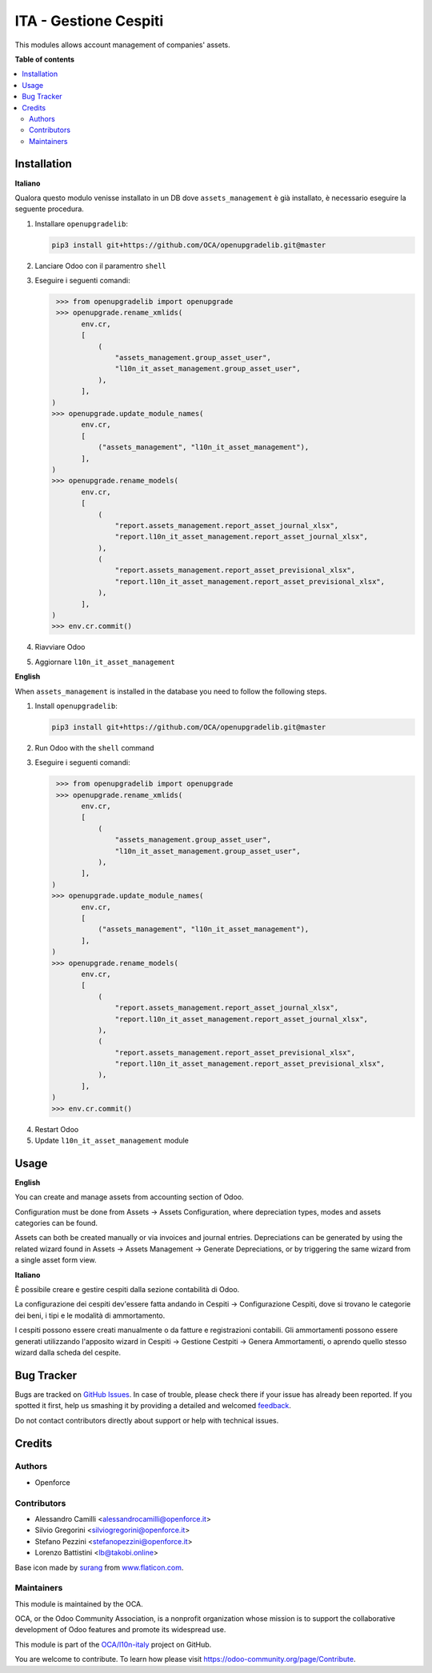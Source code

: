 ======================
ITA - Gestione Cespiti
======================

.. !!!!!!!!!!!!!!!!!!!!!!!!!!!!!!!!!!!!!!!!!!!!!!!!!!!!
   !! This file is generated by oca-gen-addon-readme !!
   !! changes will be overwritten.                   !!
   !!!!!!!!!!!!!!!!!!!!!!!!!!!!!!!!!!!!!!!!!!!!!!!!!!!!

.. |badge1| image:: https://img.shields.io/badge/maturity-Beta-yellow.png
    :target: https://odoo-community.org/page/development-status
    :alt: Beta
.. |badge2| image:: https://img.shields.io/badge/licence-AGPL--3-blue.png
    :target: http://www.gnu.org/licenses/agpl-3.0-standalone.html
    :alt: License: AGPL-3
.. |badge3| image:: https://img.shields.io/badge/github-OCA%2Fl10n--italy-lightgray.png?logo=github
    :target: https://github.com/OCA/l10n-italy/tree/16.0/l10n_it_asset_management
    :alt: OCA/l10n-italy
.. |badge4| image:: https://img.shields.io/badge/weblate-Translate%20me-F47D42.png
    :target: https://translation.odoo-community.org/projects/l10n-italy-16-0/l10n-italy-16-0-l10n_it_asset_management
    :alt: Translate me on Weblate
.. |badge5| image:: https://img.shields.io/badge/runboat-Try%20me-875A7B.png
    :target: https://runboat.odoo-community.org/webui/builds.html?repo=OCA/l10n-italy&target_branch=16.0
    :alt: Try me on Runboat

|badge1| |badge2| |badge3| |badge4| |badge5| 

This modules allows account management of companies' assets.

**Table of contents**

.. contents::
   :local:

Installation
============

**Italiano**

Qualora questo modulo venisse installato in un DB dove ``assets_management`` è già installato, è necessario eseguire la seguente procedura.

#. Installare ``openupgradelib``:

   .. code::

       pip3 install git+https://github.com/OCA/openupgradelib.git@master

#. Lanciare Odoo con il paramentro ``shell``
#. Eseguire i seguenti comandi:

   .. code:: python

       >>> from openupgradelib import openupgrade
       >>> openupgrade.rename_xmlids(
             env.cr,
             [
                 (
                     "assets_management.group_asset_user",
                     "l10n_it_asset_management.group_asset_user",
                 ),
             ],
      )
      >>> openupgrade.update_module_names(
             env.cr,
             [
                 ("assets_management", "l10n_it_asset_management"),
             ],
      )
      >>> openupgrade.rename_models(
             env.cr,
             [
                 (
                     "report.assets_management.report_asset_journal_xlsx",
                     "report.l10n_it_asset_management.report_asset_journal_xlsx",
                 ),
                 (
                     "report.assets_management.report_asset_previsional_xlsx",
                     "report.l10n_it_asset_management.report_asset_previsional_xlsx",
                 ),
             ],
      )
      >>> env.cr.commit()

#. Riavviare Odoo
#. Aggiornare ``l10n_it_asset_management``

**English**

When ``assets_management`` is installed in the database you need to follow the following steps.

1. Install ``openupgradelib``:

   .. code::

       pip3 install git+https://github.com/OCA/openupgradelib.git@master

2. Run Odoo with the ``shell`` command
#. Eseguire i seguenti comandi:

   .. code:: python

       >>> from openupgradelib import openupgrade
       >>> openupgrade.rename_xmlids(
             env.cr,
             [
                 (
                     "assets_management.group_asset_user",
                     "l10n_it_asset_management.group_asset_user",
                 ),
             ],
      )
      >>> openupgrade.update_module_names(
             env.cr,
             [
                 ("assets_management", "l10n_it_asset_management"),
             ],
      )
      >>> openupgrade.rename_models(
             env.cr,
             [
                 (
                     "report.assets_management.report_asset_journal_xlsx",
                     "report.l10n_it_asset_management.report_asset_journal_xlsx",
                 ),
                 (
                     "report.assets_management.report_asset_previsional_xlsx",
                     "report.l10n_it_asset_management.report_asset_previsional_xlsx",
                 ),
             ],
      )
      >>> env.cr.commit()

4. Restart Odoo
5. Update ``l10n_it_asset_management`` module

Usage
=====

**English**

You can create and manage assets from accounting section of Odoo.

Configuration must be done from Assets -> Assets Configuration, where depreciation types, modes and assets categories can be found.

Assets can both be created manually or via invoices and journal entries.
Depreciations can be generated by using the related wizard found in Assets -> Assets Management -> Generate Depreciations, or by triggering the same wizard from a single asset form view.


**Italiano**

È possibile creare e gestire cespiti dalla sezione contabilità di Odoo.

La configurazione dei cespiti dev'essere fatta andando in Cespiti -> Configurazione Cespiti, dove si trovano le categorie dei beni, i tipi e le modalità di ammortamento.

I cespiti possono essere creati manualmente o da fatture e registrazioni contabili. Gli ammortamenti possono essere generati utilizzando l'apposito wizard in Cespiti -> Gestione Cestpiti -> Genera Ammortamenti, o aprendo quello stesso wizard dalla scheda del cespite.

Bug Tracker
===========

Bugs are tracked on `GitHub Issues <https://github.com/OCA/l10n-italy/issues>`_.
In case of trouble, please check there if your issue has already been reported.
If you spotted it first, help us smashing it by providing a detailed and welcomed
`feedback <https://github.com/OCA/l10n-italy/issues/new?body=module:%20l10n_it_asset_management%0Aversion:%2016.0%0A%0A**Steps%20to%20reproduce**%0A-%20...%0A%0A**Current%20behavior**%0A%0A**Expected%20behavior**>`_.

Do not contact contributors directly about support or help with technical issues.

Credits
=======

Authors
~~~~~~~

* Openforce

Contributors
~~~~~~~~~~~~

* Alessandro Camilli <alessandrocamilli@openforce.it>
* Silvio Gregorini <silviogregorini@openforce.it>
* Stefano Pezzini <stefanopezzini@openforce.it>
* Lorenzo Battistini <lb@takobi.online>

Base icon made by `surang <https://www.flaticon.com/authors/surang>`_ from `www.flaticon.com <https://www.flaticon.com/>`_.

Maintainers
~~~~~~~~~~~

This module is maintained by the OCA.

.. image:: https://odoo-community.org/logo.png
   :alt: Odoo Community Association
   :target: https://odoo-community.org

OCA, or the Odoo Community Association, is a nonprofit organization whose
mission is to support the collaborative development of Odoo features and
promote its widespread use.

This module is part of the `OCA/l10n-italy <https://github.com/OCA/l10n-italy/tree/16.0/l10n_it_asset_management>`_ project on GitHub.

You are welcome to contribute. To learn how please visit https://odoo-community.org/page/Contribute.
